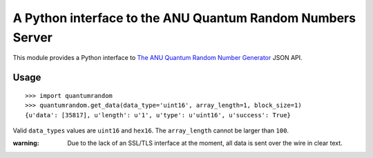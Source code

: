A Python interface to the ANU Quantum Random Numbers Server
===========================================================

This module provides a Python interface to `The ANU Quantum Random Number
Generator <http://physics0054.anu.edu.au>`_ JSON API.

Usage
-----

::

    >>> import quantumrandom
    >>> quantumrandom.get_data(data_type='uint16', array_length=1, block_size=1)
    {u'data': [35817], u'length': u'1', u'type': u'uint16', u'success': True}

Valid ``data_types`` values are ``uint16`` and ``hex16``.
The ``array_length`` cannot be larger than ``100``.

:warning: Due to the lack of an SSL/TLS interface at the moment, all data is sent over the wire in clear text.
